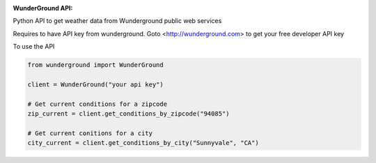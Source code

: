 :WunderGround API: |build_status| |coverage_status|

Python API to get weather data from Wunderground public web services

Requires to have API key from wunderground. Goto <http://wunderground.com> to get your free developer API key

To use the API

.. code-block:: python

   from wunderground import WunderGround

   client = WunderGround("your api key")

   # Get current conditions for a zipcode
   zip_current = client.get_conditions_by_zipcode("94085")

   # Get current conitions for a city
   city_current = client.get_conditions_by_city("Sunnyvale", "CA")

.. |build_status| image:: https://travis-ci.org/codelabs/WunderGround.svg?branch=master
   :target: https://travis-ci.org/codelabs/WunderGround

.. |coverage_status| image:: https://coveralls.io/repos/codelabs/WunderGround/badge.svg?branch=master&service=github
   :target: https://coveralls.io/github/codelabs/WunderGround?branch=master

